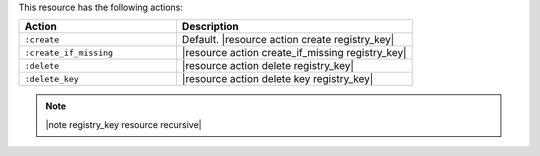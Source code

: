 .. The contents of this file are included in multiple topics.
.. This file should not be changed in a way that hinders its ability to appear in multiple documentation sets.

This resource has the following actions:

.. list-table::
   :widths: 200 300
   :header-rows: 1

   * - Action
     - Description
   * - ``:create``
     - Default. |resource action create registry_key|
   * - ``:create_if_missing``
     - |resource action create_if_missing registry_key|
   * - ``:delete``
     - |resource action delete registry_key|
   * - ``:delete_key``
     - |resource action delete key registry_key|

.. note:: |note registry_key resource recursive|
